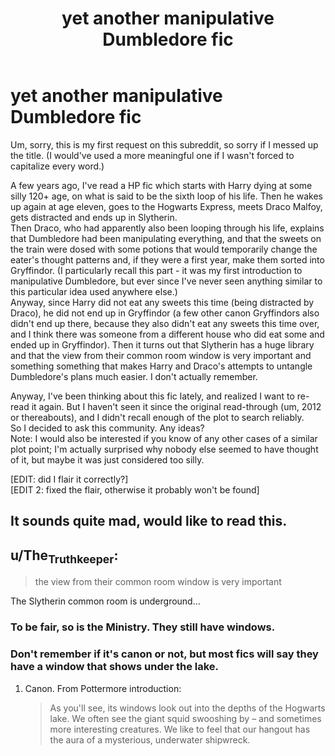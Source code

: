 #+TITLE: yet another manipulative Dumbledore fic

* yet another manipulative Dumbledore fic
:PROPERTIES:
:Author: yourrabbithadwritten
:Score: 11
:DateUnix: 1477171472.0
:DateShort: 2016-Oct-23
:FlairText: Request
:END:
Um, sorry, this is my first request on this subreddit, so sorry if I messed up the title. (I would've used a more meaningful one if I wasn't forced to capitalize every word.)

A few years ago, I've read a HP fic which starts with Harry dying at some silly 120+ age, on what is said to be the sixth loop of his life. Then he wakes up again at age eleven, goes to the Hogwarts Express, meets Draco Malfoy, gets distracted and ends up in Slytherin.\\
Then Draco, who had apparently also been looping through his life, explains that Dumbledore had been manipulating everything, and that the sweets on the train were dosed with some potions that would temporarily change the eater's thought patterns and, if they were a first year, make them sorted into Gryffindor. (I particularly recall this part - it was my first introduction to manipulative Dumbledore, but ever since I've never seen anything similar to this particular idea used anywhere else.)\\
Anyway, since Harry did not eat any sweets this time (being distracted by Draco), he did not end up in Gryffindor (a few other canon Gryffindors also didn't end up there, because they also didn't eat any sweets this time over, and I think there was someone from a different house who did eat some and ended up in Gryffindor). Then it turns out that Slytherin has a huge library and that the view from their common room window is very important and something something that makes Harry and Draco's attempts to untangle Dumbledore's plans much easier. I don't actually remember.

Anyway, I've been thinking about this fic lately, and realized I want to re-read it again. But I haven't seen it since the original read-through (um, 2012 or thereabouts), and I didn't recall enough of the plot to search reliably.\\
So I decided to ask this community. Any ideas?\\
Note: I would also be interested if you know of any other cases of a similar plot point; I'm actually surprised why nobody else seemed to have thought of it, but maybe it was just considered too silly.

[EDIT: did I flair it correctly?]\\
[EDIT 2: fixed the flair, otherwise it probably won't be found]


** It sounds quite mad, would like to read this.
:PROPERTIES:
:Author: the_long_way_round25
:Score: 3
:DateUnix: 1477179058.0
:DateShort: 2016-Oct-23
:END:


** u/The_Truthkeeper:
#+begin_quote
  the view from their common room window is very important
#+end_quote

The Slytherin common room is underground...
:PROPERTIES:
:Author: The_Truthkeeper
:Score: 3
:DateUnix: 1477197638.0
:DateShort: 2016-Oct-23
:END:

*** To be fair, so is the Ministry. They still have windows.
:PROPERTIES:
:Author: Marcoscb
:Score: 1
:DateUnix: 1477212404.0
:DateShort: 2016-Oct-23
:END:


*** Don't remember if it's canon or not, but most fics will say they have a window that shows under the lake.
:PROPERTIES:
:Author: cavelioness
:Score: 1
:DateUnix: 1477214797.0
:DateShort: 2016-Oct-23
:END:

**** Canon. From Pottermore introduction:

#+begin_quote
  As you'll see, its windows look out into the depths of the Hogwarts lake. We often see the giant squid swooshing by -- and sometimes more interesting creatures. We like to feel that our hangout has the aura of a mysterious, underwater shipwreck.
#+end_quote
:PROPERTIES:
:Author: Satanniel
:Score: 2
:DateUnix: 1477243579.0
:DateShort: 2016-Oct-23
:END:
